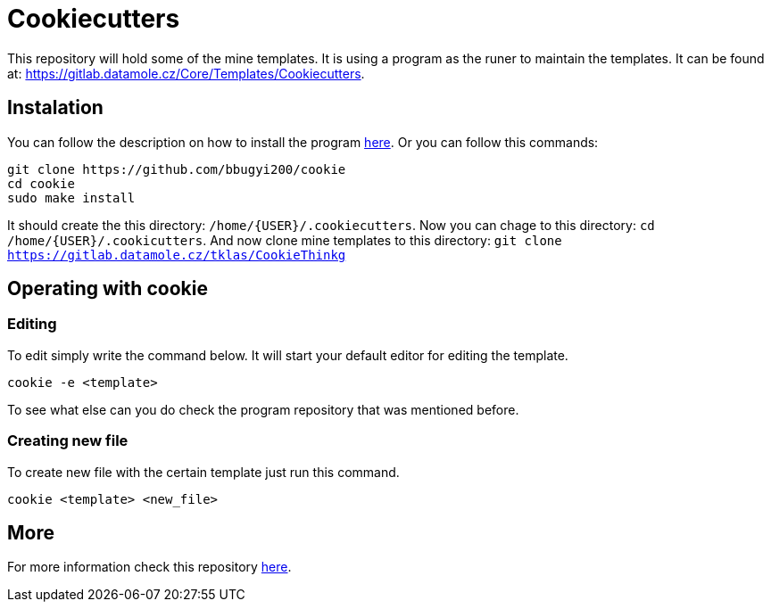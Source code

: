 = Cookiecutters

This repository will hold some of the mine templates. It is using a program as the runer to maintain the templates. It can be found at: https://gitlab.datamole.cz/Core/Templates/Cookiecutters.

== Instalation

You can follow the description on how to install the program link:https://github.com/bbugyi200/cookie[here].
Or you can follow this commands:

----
git clone https://github.com/bbugyi200/cookie 
cd cookie
sudo make install
----

It should create the this directory: `/home/{USER}/.cookiecutters`.
Now you can chage to this directory: `cd /home/{USER}/.cookicutters`.
And now clone mine templates to this directory: `git clone https://gitlab.datamole.cz/tklas/CookieThinkg`


== Operating with cookie

=== Editing 

To edit simply write the command below. It will start your default editor for editing the template.

----
cookie -e <template>
----

To see what else can you do check the program repository that was mentioned before.


=== Creating new file

To create new file with the certain template just run this command.

----
cookie <template> <new_file>
----


== More

For more information check this repository link:https://github.com/bbugyi200/cookie[here].

